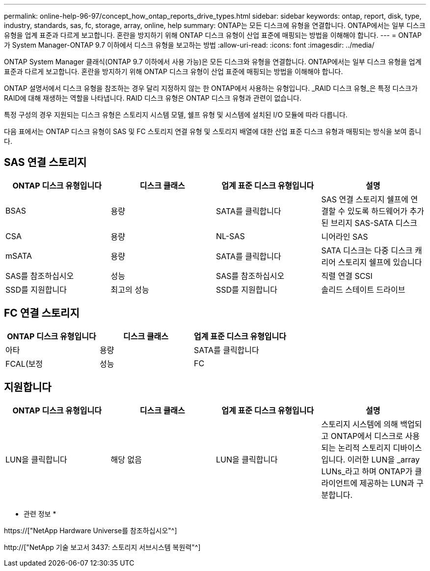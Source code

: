 ---
permalink: online-help-96-97/concept_how_ontap_reports_drive_types.html 
sidebar: sidebar 
keywords: ontap, report, disk, type, industry, standards, sas, fc, storage, array, online, help 
summary: ONTAP는 모든 디스크에 유형을 연결합니다. ONTAP에서는 일부 디스크 유형을 업계 표준과 다르게 보고합니다. 혼란을 방지하기 위해 ONTAP 디스크 유형이 산업 표준에 매핑되는 방법을 이해해야 합니다. 
---
= ONTAP가 System Manager-ONTAP 9.7 이하에서 디스크 유형을 보고하는 방법
:allow-uri-read: 
:icons: font
:imagesdir: ../media/


[role="lead"]
ONTAP System Manager 클래식(ONTAP 9.7 이하에서 사용 가능)은 모든 디스크와 유형을 연결합니다. ONTAP에서는 일부 디스크 유형을 업계 표준과 다르게 보고합니다. 혼란을 방지하기 위해 ONTAP 디스크 유형이 산업 표준에 매핑되는 방법을 이해해야 합니다.

ONTAP 설명서에서 디스크 유형을 참조하는 경우 달리 지정하지 않는 한 ONTAP에서 사용하는 유형입니다. _RAID 디스크 유형_은 특정 디스크가 RAID에 대해 재생하는 역할을 나타냅니다. RAID 디스크 유형은 ONTAP 디스크 유형과 관련이 없습니다.

특정 구성의 경우 지원되는 디스크 유형은 스토리지 시스템 모델, 쉘프 유형 및 시스템에 설치된 I/O 모듈에 따라 다릅니다.

다음 표에서는 ONTAP 디스크 유형이 SAS 및 FC 스토리지 연결 유형 및 스토리지 배열에 대한 산업 표준 디스크 유형과 매핑되는 방식을 보여 줍니다.



== SAS 연결 스토리지

|===
| ONTAP 디스크 유형입니다 | 디스크 클래스 | 업계 표준 디스크 유형입니다 | 설명 


 a| 
BSAS
 a| 
용량
 a| 
SATA를 클릭합니다
 a| 
SAS 연결 스토리지 쉘프에 연결할 수 있도록 하드웨어가 추가된 브리지 SAS-SATA 디스크



 a| 
CSA
 a| 
용량
 a| 
NL-SAS
 a| 
니어라인 SAS



 a| 
mSATA
 a| 
용량
 a| 
SATA를 클릭합니다
 a| 
SATA 디스크는 다중 디스크 캐리어 스토리지 쉘프에 있습니다



 a| 
SAS를 참조하십시오
 a| 
성능
 a| 
SAS를 참조하십시오
 a| 
직렬 연결 SCSI



 a| 
SSD를 지원합니다
 a| 
최고의 성능
 a| 
SSD를 지원합니다
 a| 
솔리드 스테이트 드라이브

|===


== FC 연결 스토리지

|===
| ONTAP 디스크 유형입니다 | 디스크 클래스 | 업계 표준 디스크 유형입니다 


 a| 
아타
 a| 
용량
 a| 
SATA를 클릭합니다



 a| 
FCAL(보정
 a| 
성능
 a| 
FC

|===


== 지원합니다

|===
| ONTAP 디스크 유형입니다 | 디스크 클래스 | 업계 표준 디스크 유형입니다 | 설명 


 a| 
LUN을 클릭합니다
 a| 
해당 없음
 a| 
LUN을 클릭합니다
 a| 
스토리지 시스템에 의해 백업되고 ONTAP에서 디스크로 사용되는 논리적 스토리지 디바이스입니다. 이러한 LUN을 _array LUNs_라고 하며 ONTAP가 클라이언트에 제공하는 LUN과 구분합니다.

|===
* 관련 정보 *

https://["NetApp Hardware Universe를 참조하십시오"^]

http://["NetApp 기술 보고서 3437: 스토리지 서브시스템 복원력"^]
